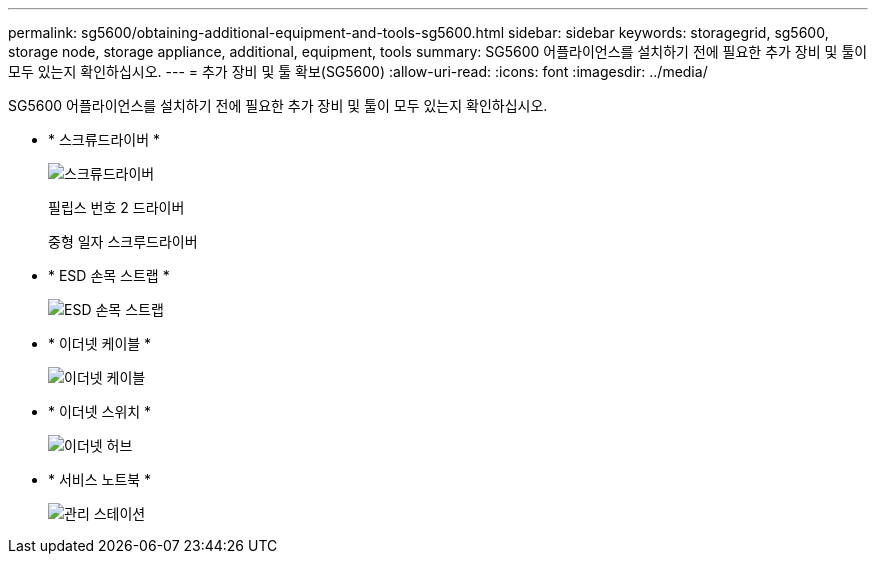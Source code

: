 ---
permalink: sg5600/obtaining-additional-equipment-and-tools-sg5600.html 
sidebar: sidebar 
keywords: storagegrid, sg5600, storage node, storage appliance, additional, equipment, tools 
summary: SG5600 어플라이언스를 설치하기 전에 필요한 추가 장비 및 툴이 모두 있는지 확인하십시오. 
---
= 추가 장비 및 툴 확보(SG5600)
:allow-uri-read: 
:icons: font
:imagesdir: ../media/


[role="lead"]
SG5600 어플라이언스를 설치하기 전에 필요한 추가 장비 및 툴이 모두 있는지 확인하십시오.

* * 스크류드라이버 *
+
image::../media/appliance_screwdrivers.gif[스크류드라이버]

+
필립스 번호 2 드라이버

+
중형 일자 스크루드라이버

* * ESD 손목 스트랩 *
+
image::../media/appliance_wriststrap.gif[ESD 손목 스트랩]

* * 이더넷 케이블 *
+
image::../media/appliance_ethernet_cables.gif[이더넷 케이블]

* * 이더넷 스위치 *
+
image::../media/appliance_ethernet_switch_network_hub.gif[이더넷 허브]

* * 서비스 노트북 *
+
image::../media/appliance_laptop.gif[관리 스테이션]



